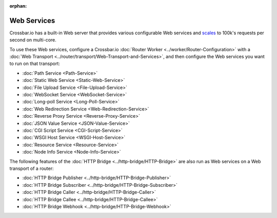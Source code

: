 :orphan:

Web Services
============

Crossbar.io has a built-in Web server that provides various configurable
Web services and
`scales <https://github.com/crossbario/crossbarexamples/tree/master/benchmark/web>`__
to 100k's requests per second on multi-core.

To use these Web services, configure a Crossbar.io :doc:`Router
Worker <../worker/Router-Configuration>` with a :doc:`Web
Transport <../router/transport/Web-Transport-and-Services>`, and then configure the
Web services you want to run on that transport:

-  :doc:`Path Service <Path-Service>`
-  :doc:`Static Web Service <Static-Web-Service>`
-  :doc:`File Upload Service <File-Upload-Service>`
-  :doc:`WebSocket Service <WebSocket-Service>`
-  :doc:`Long-poll Service <Long-Poll-Service>`
-  :doc:`Web Redirection Service <Web-Redirection-Service>`
-  :doc:`Reverse Proxy Service <Reverse-Proxy-Service>`
-  :doc:`JSON Value Service <JSON-Value-Service>`
-  :doc:`CGI Script Service <CGI-Script-Service>`
-  :doc:`WSGI Host Service <WSGI-Host-Service>`
-  :doc:`Resource Service <Resource-Service>`
-  :doc:`Node Info Service <Node-Info-Service>`

The following features of the :doc:`HTTP Bridge <../http-bridge/HTTP-Bridge>` are also
run as Web services on a Web transport of a router:

-  :doc:`HTTP Bridge Publisher <../http-bridge/HTTP-Bridge-Publisher>`
-  :doc:`HTTP Bridge Subscriber <../http-bridge/HTTP-Bridge-Subscriber>`
-  :doc:`HTTP Bridge Caller <../http-bridge/HTTP-Bridge-Caller>`
-  :doc:`HTTP Bridge Callee <../http-bridge/HTTP-Bridge-Callee>`
-  :doc:`HTTP Bridge Webhook <../http-bridge/HTTP-Bridge-Webhook>`
